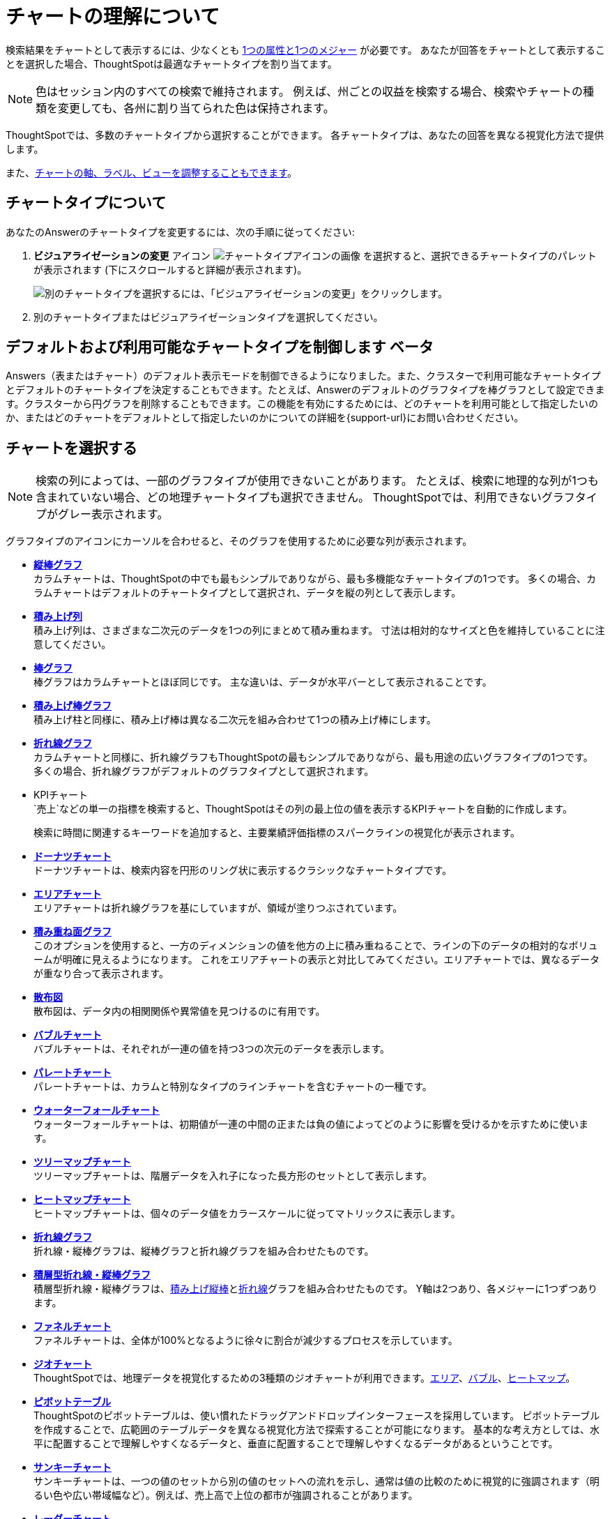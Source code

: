 = チャートの理解について
:last_updated: 2024年11月26日
:linkattrs:
:experimental:
:page-layout: default-cloud
:description: チャートはあなたの検索結果を視覚的に表示します。
:jira: SCAL-229394、SCAL-217624、SCAL-235858

検索結果をチャートとして表示するには、少なくとも xref:search-columns.adoc[1つの属性と1つのメジャー] が必要です。
あなたが回答をチャートとして表示することを選択した場合、ThoughtSpotは最適なチャートタイプを割り当てます。

NOTE: 色はセッション内のすべての検索で維持されます。
例えば、州ごとの収益を検索する場合、検索やチャートの種類を変更しても、各州に割り当てられた色は保持されます。

ThoughtSpotでは、多数のチャートタイプから選択することができます。
各チャートタイプは、あなたの回答を異なる視覚化方法で提供します。

また、xref:chart-change.adoc[チャートの軸、ラベル、ビューを調整することもできます]。

== チャートタイプについて

あなたのAnswerのチャートタイプを変更するには、次の手順に従ってください:

. *ビジュアライゼーションの変更* アイコン image:icon-chart-type-10px.png[チャートタイプアイコンの画像] を選択すると、選択できるチャートタイプのパレットが表示されます (下にスクロールすると詳細が表示されます)。
+
image::chartconfig-choosevisualization.png[別のチャートタイプを選択するには、「ビジュアライゼーションの変更」をクリックします。]

. 別のチャートタイプまたはビジュアライゼーションタイプを選択してください。

[#control-default]
== デフォルトおよび利用可能なチャートタイプを制御します [.badge.badge-beta]#ベータ#

Answers（表またはチャート）のデフォルト表示モードを制御できるようになりました。また、クラスターで利用可能なチャートタイプとデフォルトのチャートタイプを決定することもできます。たとえば、Answerのデフォルトのグラフタイプを棒グラフとして設定できます。クラスターから円グラフを削除することもできます。この機能を有効にするためには、どのチャートを利用可能として指定したいのか、またはどのチャートをデフォルトとして指定したいのかについての詳細を{support-url}にお問い合わせください。

[#choosing-a-chart]
== チャートを選択する

NOTE: 検索の列によっては、一部のグラフタイプが使用できないことがあります。
たとえば、検索に地理的な列が1つも含まれていない場合、どの地理チャートタイプも選択できません。
ThoughtSpotでは、利用できないグラフタイプがグレー表示されます。

グラフタイプのアイコンにカーソルを合わせると、そのグラフを使用するために必要な列が表示されます。

* *xref:chart-column.adoc[縦棒グラフ]* +
カラムチャートは、ThoughtSpotの中でも最もシンプルでありながら、最も多機能なチャートタイプの1つです。
多くの場合、カラムチャートはデフォルトのチャートタイプとして選択され、データを縦の列として表示します。
* *xref:chart-column-stacked.adoc[積み上げ列]* +
積み上げ列は、さまざまな二次元のデータを1つの列にまとめて積み重ねます。
寸法は相対的なサイズと色を維持していることに注意してください。
* *xref:chart-bar.adoc[棒グラフ]* +
棒グラフはカラムチャートとほぼ同じです。
主な違いは、データが水平バーとして表示されることです。
* *xref:chart-bar-stacked.adoc[積み上げ棒グラフ]* +
積み上げ柱と同様に、積み上げ棒は異なる二次元を組み合わせて1つの積み上げ棒にします。
* *xref:chart-line.adoc[折れ線グラフ]* +
カラムチャートと同様に、折れ線グラフもThoughtSpotの最もシンプルでありながら、最も用途の広いグラフタイプの1つです。
多くの場合、折れ線グラフがデフォルトのグラフタイプとして選択されます。
* KPIチャート +
`売上`などの単一の指標を検索すると、ThoughtSpotはその列の最上位の値を表示するKPIチャートを自動的に作成します。
+
検索に時間に関連するキーワードを追加すると、主要業績評価指標のスパークラインの視覚化が表示されます。
* *xref:chart-donut.adoc[ドーナツチャート]* +
ドーナツチャートは、検索内容を円形のリング状に表示するクラシックなチャートタイプです。
* *xref:chart-area.adoc[エリアチャート]* +
エリアチャートは折れ線グラフを基にしていますが、領域が塗りつぶされています。
* *xref:chart-area-stacked.adoc[積み重ね面グラフ]* +
このオプションを使用すると、一方のディメンションの値を他方の上に積み重ねることで、ラインの下のデータの相対的なボリュームが明確に見えるようになります。
これをエリアチャートの表示と対比してみてください。エリアチャートでは、異なるデータが重なり合って表示されます。
* *xref:chart-scatter.adoc[散布図]* +
散布図は、データ内の相関関係や異常値を見つけるのに有用です。
* *xref:chart-bubble.adoc[バブルチャート]* +
バブルチャートは、それぞれが一連の値を持つ3つの次元のデータを表示します。
* *xref:chart-pareto.adoc[パレートチャート]* +
パレートチャートは、カラムと特別なタイプのラインチャートを含むチャートの一種です。
* *xref:chart-waterfall.adoc[ウォーターフォールチャート]* +
ウォーターフォールチャートは、初期値が一連の中間の正または負の値によってどのように影響を受けるかを示すために使います。
* *xref:chart-treemap.adoc[ツリーマップチャート]* +
ツリーマップチャートは、階層データを入れ子になった長方形のセットとして表示します。
* *xref:chart-heatmap.adoc[ヒートマップチャート]* +
ヒートマップチャートは、個々のデータ値をカラースケールに従ってマトリックスに表示します。
* *xref:chart-line-column.adoc[折れ線グラフ]* +
折れ線・縦棒グラフは、縦棒グラフと折れ線グラフを組み合わせたものです。
* *xref:chart-line-column-stacked.adoc[積層型折れ線・縦棒グラフ]* +
積層型折れ線・縦棒グラフは、xref:chart-column-stacked.adoc[積み上げ縦棒]とxref:chart-line.adoc[折れ線]グラフを組み合わせたものです。
Y軸は2つあり、各メジャーに1つずつあります。
* *xref:chart-funnel.adoc[ファネルチャート]* +
ファネルチャートは、全体が100%となるように徐々に割合が減少するプロセスを示しています。
* *xref:chart-geo.adoc[ジオチャート]* +
ThoughtSpotでは、地理データを視覚化するための3種類のジオチャートが利用できます。xref:chart-geo-area.adoc[エリア]、xref:chart-geo-bubble.adoc[バブル]、xref:chart-geo-heatmap.adoc[ヒートマップ]。
* *xref:chart-pivot-table.adoc[ピボットテーブル]* +
ThoughtSpotのピボットテーブルは、使い慣れたドラッグアンドドロップインターフェースを採用しています。
ピボットテーブルを作成することで、広範囲のテーブルデータを異なる視覚化方法で探索することが可能になります。
基本的な考え方としては、水平に配置することで理解しやすくなるデータと、垂直に配置することで理解しやすくなるデータがあるということです。
* *xref:chart-sankey.adoc[サンキーチャート]* +
サンキーチャートは、一つの値のセットから別の値のセットへの流れを示し、通常は値の比較のために視覚的に強調されます（明るい色や広い帯域幅など）。例えば、売上高で上位の都市が強調されることがあります。
* *xref:chart-radar.adoc[レーダーチャート]* +
レーダーチャートは、同じ点から始まる軸（スポーク）にプロットされた3つ以上の量的変数を含む2次元チャートに多変量データを表示します。
* *xref:chart-candlestick.adoc[ローソク足チャート]* +
ローソク足チャートは、1日の価格変動などの財務情報を効率的にまとめ、統一された表現にします。
一つの「ローソク足」は、同じ日の_始値_、_高値_、_安値_、そして_終値_を表示します。

[#charts-with-multiple-measures-on-the-y-axis]
== Y軸に複数の指標を持つチャート

多くのグラフの Y 軸に複数の指標を設定できます。これは、グラフに情報を表示するための優れた追加方法です。
積み上げ縦棒グラフは、同じ列に積み重ねられた指標を表示しますが、縦棒グラフは指標を並べて表示します。

image::chartconfig-multiplemeasures.png[積み上げ縦棒グラフの例: Y軸上の複数の指標]

次のグラフは、Y軸に複数の指標を表示することができます。

* カラム
* 積み上げ縦棒グラフ
* バー
* 積み上げ棒グラフ
* ライン
* エリア
* 積み上げ面グラフ
* ウォーターフォール
* ライン・カラム
* ライン・スタックカラム

詳細については、「xref:chart-column-configure.adoc[X軸とY軸の列の設定]」をご覧ください。

[#charts-with-gradients]
== グラフのグラデーションを変更します

グラデーションをサポートするチャート（ジオヒートマップ、ジオエリア、ヒートマップ、ツリーマップチャート）では、複数の色を選択してグラデーションを定義できるようになりました。低値、中値、高値、および数値ポイントを制御してグラデーションをカスタマイズできます。

Geo ヒートマップ、Geo エリア、ヒートマップ、またはツリーマップチャートのグラデーションを定義するには、次の手順に従ってください。

. チャートを開き、歯車アイコンをクリックして、*値* の下のメジャータイルを選択します。売上、商品タイプ、都市で検索すると、値は売上になります。

. *グラデーション* の下で *編集* を選択してください。

. グラデーションのポップアップで、*低値*、*中点*、*高値*の色をカラーセレクタードロップダウンを使用して定義します。
+
[.bordered]
image:color-gradient.png[カラーグラデーションを編集します]

. カラーセレクターの下のテキストボックスでは、低点、中点、高点を数値で定義できます。メジャーの上位値のグラデーションのみを表示したい場合は、低点、高点、中点を狭い範囲として定義することができます。

. (オプション) [*色を反転*] を選択すると、高い値と低い値の色が切り替わります。

. *保存* を選択します。

== SQL クエリ

チャートの生成に使用された SQL クエリを表示するには、次の操作を行います。

- クエリビジュアライザーボタンimage:icon-query-visualizer.png[width="30px"]をクリックしてください。
- *SQL クエリ*ボタンをクリックしてください。
+
[.bordered]
image::query-sql-chart.png[SQLをクエリする]




